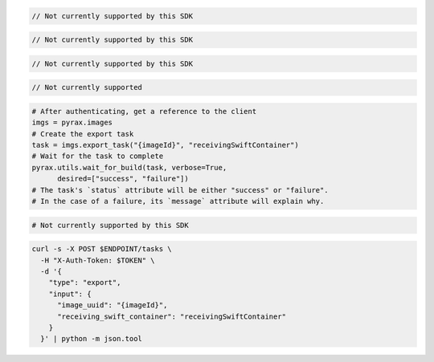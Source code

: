 .. code-block:: csharp

  // Not currently supported by this SDK

.. code-block:: java

  // Not currently supported by this SDK

.. code-block:: javascript

  // Not currently supported by this SDK

.. code-block:: php

  // Not currently supported

.. code-block:: python

  # After authenticating, get a reference to the client
  imgs = pyrax.images
  # Create the export task
  task = imgs.export_task("{imageId}", "receivingSwiftContainer")
  # Wait for the task to complete
  pyrax.utils.wait_for_build(task, verbose=True,
        desired=["success", "failure"])
  # The task's `status` attribute will be either "success" or "failure".
  # In the case of a failure, its `message` attribute will explain why.

.. code-block:: ruby

  # Not currently supported by this SDK

.. code-block:: sh

  curl -s -X POST $ENDPOINT/tasks \
    -H "X-Auth-Token: $TOKEN" \
    -d '{
      "type": "export",
      "input": {
        "image_uuid": "{imageId}",
        "receiving_swift_container": "receivingSwiftContainer"
      }
    }' | python -m json.tool
